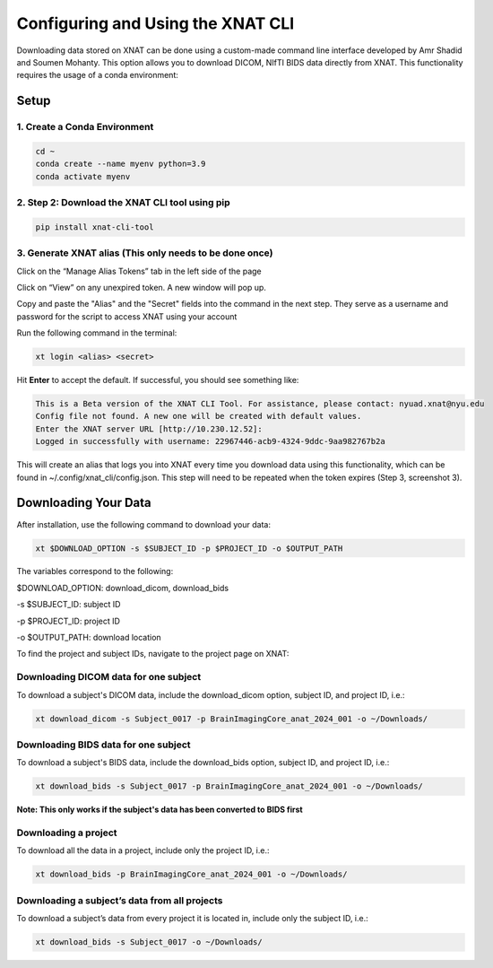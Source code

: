 Configuring and Using the XNAT CLI
==================================


Downloading data stored on XNAT can be done using a custom-made command line interface developed by Amr Shadid and Soumen Mohanty. This option allows you to download DICOM, NIfTI BIDS data directly from XNAT. This functionality requires the usage of a conda environment:


Setup
-----

1. Create a Conda Environment 
^^^^^^^^^^^^^^^^^^^^^^^^^^^^^
.. raw:: html

   Create a <a href="https://conda.io/projects/conda/en/latest/user-guide/install/index.html" target="_blank">conda</a> environment to install the specific python version and dependencies for the script, and activate it.

.. code-block:: bash 

      cd ~
      conda create --name myenv python=3.9
      conda activate myenv 

2. Step 2: Download the XNAT CLI tool using pip 
^^^^^^^^^^^^^^^^^^^^^^^^^^^^^^^^^^^^^^^^^^^^^^^

.. code-block:: bash 

      pip install xnat-cli-tool


3. Generate XNAT alias (This only needs to be done once)
^^^^^^^^^^^^^^^^^^^^^^^^^^^^^^^^^^^^^^^^^^^^^^^^^^^^^^^^

.. raw:: html

   Log onto <a href="https://xnat.abudhabi.nyu.edu/" target="_blank">XNAT</a>, click on your name after “Logged in as:”. This will take you to the *Manage User Login and Profile* page


.. image:: ../_static/alias_1.png


Click on the “Manage Alias Tokens” tab in the left side of the page

.. image:: ../_static/alias_2.png

Click on “View” on any unexpired token. A new window will pop up.
   
.. image:: ../_static/alias_3.png

Copy and paste the "Alias" and the "Secret" fields into the command in the next step. They serve as a username and password for the script to access XNAT using your account

.. image:: ../_static/alias_4.png


Run the following command in the terminal: 

.. code-block:: bash 

      xt login <alias> <secret>

Hit **Enter** to accept the default. If successful, you should see something like: 

.. code-block:: bash 

      This is a Beta version of the XNAT CLI Tool. For assistance, please contact: nyuad.xnat@nyu.edu
      Config file not found. A new one will be created with default values.
      Enter the XNAT server URL [http://10.230.12.52]:
      Logged in successfully with username: 22967446-acb9-4324-9ddc-9aa982767b2a

This will create an alias that logs you into XNAT every time you download data using this functionality, which can be found in ~/.config/xnat_cli/config.json. This step will need to be repeated when the token expires (Step 3, screenshot 3).

Downloading Your Data
---------------------

After installation, use the following command to download your data:

.. code-block:: bash 

      xt $DOWNLOAD_OPTION -s $SUBJECT_ID -p $PROJECT_ID -o $OUTPUT_PATH

The variables correspond to the following:

$DOWNLOAD_OPTION: download_dicom, download_bids

-s $SUBJECT_ID: subject ID

-p $PROJECT_ID: project ID

-o $OUTPUT_PATH: download location


To find the project and subject IDs, navigate to the project page on XNAT:

     .. image:: ../_static/proj_id.png


Downloading DICOM data for one subject
^^^^^^^^^^^^^^^^^^^^^^^^^^^^^^^^^^^^^^
To download a subject's DICOM data, include the download_dicom option, subject ID, and project ID, i.e.:

.. code-block:: bash 

      xt download_dicom -s Subject_0017 -p BrainImagingCore_anat_2024_001 -o ~/Downloads/

Downloading BIDS data for one subject
^^^^^^^^^^^^^^^^^^^^^^^^^^^^^^^^^^^^^
To download a subject's BIDS data, include the download_bids option, subject ID, and project ID, i.e.:

.. code-block:: bash 

      xt download_bids -s Subject_0017 -p BrainImagingCore_anat_2024_001 -o ~/Downloads/

**Note: This only works if the subject's data has been converted to BIDS first**

Downloading a project
^^^^^^^^^^^^^^^^^^^^^
To download all the data in a project, include only the project ID, i.e.:

.. code-block:: bash 

      xt download_bids -p BrainImagingCore_anat_2024_001 -o ~/Downloads/


Downloading a subject’s data from all projects
^^^^^^^^^^^^^^^^^^^^^^^^^^^^^^^^^^^^^^^^^^^^^^

To download a subject’s data from every project it is located in, include only the subject ID, i.e.:

.. code-block:: bash 

      xt download_bids -s Subject_0017 -o ~/Downloads/







